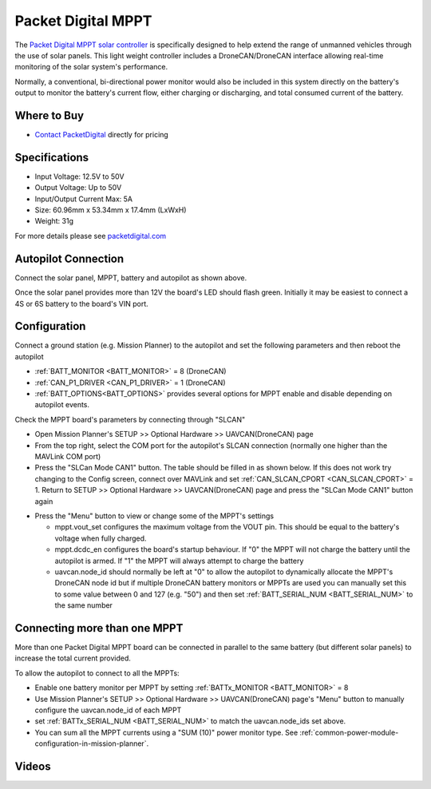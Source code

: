 .. _common-packetdigital-mppt:

===================
Packet Digital MPPT
===================

.. image:: ../../../images/packetdigital-mppt.jpg
    :width: 400px

The `Packet Digital MPPT solar controller <https://www.packetdigital.com/maximum-power-point-tracker/>`__ is specifically designed to help extend the range of unmanned vehicles through the use of solar panels.  This light weight controller includes a DroneCAN/DroneCAN interface allowing real-time monitoring of the solar system's performance.

Normally, a conventional, bi-directional power monitor would also be included in this system directly on the battery's output to monitor the battery's current flow, either charging or discharging, and total consumed current of the battery.

Where to Buy
------------

- `Contact PacketDigital <https://www.packetdigital.com/contact/>`__ directly for pricing

Specifications
--------------

- Input Voltage: 12.5V to 50V
- Output Voltage: Up to 50V
- Input/Output Current Max: 5A
- Size: 60.96mm x 53.34mm x 17.4mm (LxWxH)
- Weight: 31g

For more details please see `packetdigital.com <https://www.packetdigital.com/maximum-power-point-tracker/>`__

Autopilot Connection
--------------------

.. image:: ../../../images/packetdigital-and-autopilot.png
    :target: ../_images/packetdigital-and-autopilot.png
    :width: 450px

Connect the solar panel, MPPT, battery and autopilot as shown above.

Once the solar panel provides more than 12V the board's LED should flash green.  Initially it may be easiest to connect a 4S or 6S battery to the board's VIN port.

Configuration
-------------

Connect a ground station (e.g. Mission Planner) to the autopilot and set the following parameters and then reboot the autopilot

- :ref:`BATT_MONITOR <BATT_MONITOR>` = 8 (DroneCAN)
- :ref:`CAN_P1_DRIVER <CAN_P1_DRIVER>` = 1 (DroneCAN)
- :ref:`BATT_OPTIONS<BATT_OPTIONS>` provides several options for MPPT enable and disable depending on autopilot events.

Check the MPPT board's parameters by connecting through "SLCAN"

- Open Mission Planner's SETUP >> Optional Hardware >> UAVCAN(DroneCAN) page
- From the top right, select the COM port for the autopilot's SLCAN connection (normally one higher than the MAVLink COM port)
- Press the "SLCan Mode CAN1" button. The table should be filled in as shown below.  If this does not work try changing to the Config screen, connect over MAVLink and set :ref:`CAN_SLCAN_CPORT <CAN_SLCAN_CPORT>` = 1.  Return to SETUP >> Optional Hardware >> UAVCAN(DroneCAN) page and press the "SLCan Mode CAN1" button again

.. image:: ../../../images/packetdigital-mp-connect.png
    :target: ../_images/packetdigital-mp-connect.png
    :width: 450px

- Press the "Menu" button to view or change some of the MPPT's settings

  - mppt.vout_set configures the maximum voltage from the VOUT pin.  This should be equal to the battery's voltage when fully charged.
  - mppt.dcdc_en configures the board's startup behaviour.  If "0" the MPPT will not charge the battery until the autopilot is armed.  If "1" the MPPT will always attempt to charge the battery
  - uavcan.node_id should normally be left at "0" to allow the autopilot to dynamically allocate the MPPT's DroneCAN node id but if multiple DroneCAN battery monitors or MPPTs are used you can manually set this to some value between 0 and 127 (e.g. "50") and then set :ref:`BATT_SERIAL_NUM <BATT_SERIAL_NUM>` to the same number 

Connecting more than one MPPT
-----------------------------

More than one Packet Digital MPPT board can be connected in parallel to the same battery (but different solar panels) to increase the total current provided.

To allow the autopilot to connect to all the MPPTs:

- Enable one battery monitor per MPPT by setting :ref:`BATTx_MONITOR <BATT_MONITOR>` = 8
- Use Mission Planner's SETUP >> Optional Hardware >> UAVCAN(DroneCAN) page's "Menu" button to manually configure the uavcan.node_id of each MPPT
- set :ref:`BATTx_SERIAL_NUM <BATT_SERIAL_NUM>` to match the uavcan.node_ids set above.
- You can sum all the MPPT currents using a "SUM (10)" power monitor type. See :ref:`common-power-module-configuration-in-mission-planner`.

Videos
------

..  youtube:: s4YxbC2ZW50
    :width: 100%

